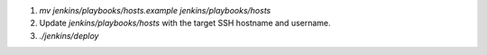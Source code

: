 1.  `mv jenkins/playbooks/hosts.example jenkins/playbooks/hosts`
2.  Update `jenkins/playbooks/hosts` with the target SSH hostname and username.
3.  `./jenkins/deploy`
